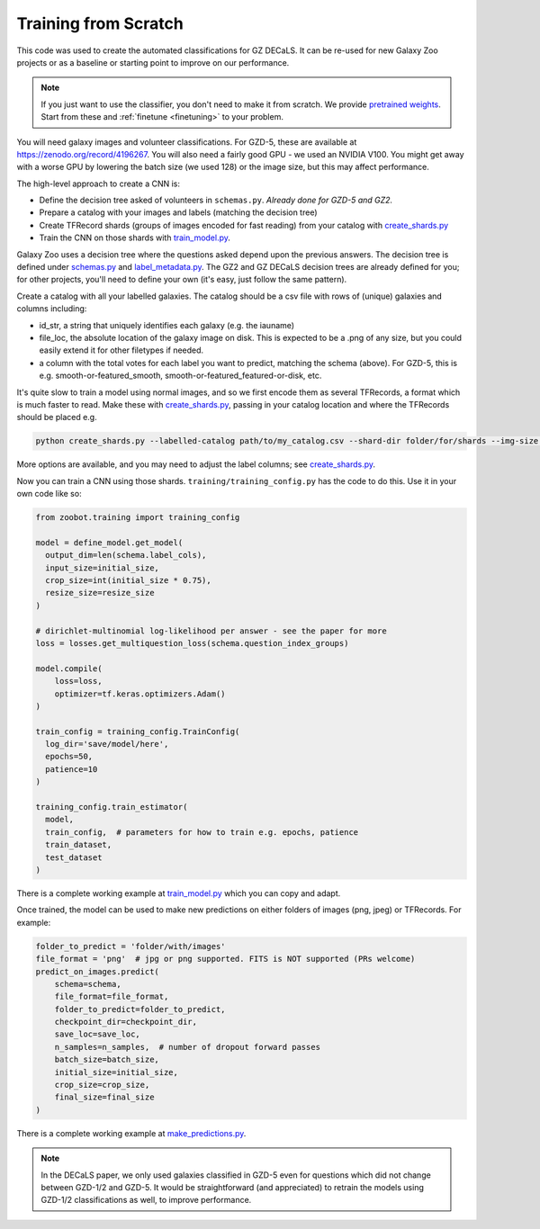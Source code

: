 .. _reproducing_decals:

Training from Scratch
=====================

This code was used to create the automated classifications for GZ DECaLS.
It can be re-used for new Galaxy Zoo projects or as a baseline or starting point to improve on our performance.

.. note:: 

    If you just want to use the classifier, you don't need to make it from scratch.
    We provide `pretrained weights <https://github.com/mwalmsley/zoobot/tree/main/data>`_.
    Start from these and :ref:`finetune <finetuning>` to your problem.

You will need galaxy images and volunteer classifications.
For GZD-5, these are available at `<https://zenodo.org/record/4196267>`_.
You will also need a fairly good GPU - we used an NVIDIA V100. 
You might get away with a worse GPU by lowering the batch size (we used 128) or the image size, but this may affect performance.

The high-level approach to create a CNN is:

- Define the decision tree asked of volunteers in ``schemas.py``. *Already done for GZD-5 and GZ2.*
- Prepare a catalog with your images and labels (matching the decision tree)
- Create TFRecord shards (groups of images encoded for fast reading) from your catalog with `create_shards.py <https://github.com/mwalmsley/zoobot/blob/main/create_shards.py>`__
- Train the CNN on those shards with `train_model.py <https://github.com/mwalmsley/zoobot/blob/main/train_model.py>`__.

Galaxy Zoo uses a decision tree where the questions asked depend upon the previous answers.
The decision tree is defined under `schemas.py <https://github.com/mwalmsley/zoobot/blob/zoobot/schemas.py>`_ and `label_metadata.py <https://github.com/mwalmsley/zoobot/blob/main/zoobot/label_metadata.py>`_.
The GZ2 and GZ DECaLS decision trees are already defined for you; for other projects, you'll need to define your own (it's easy, just follow the same pattern).

Create a catalog with all your labelled galaxies.
The catalog should be a csv file with rows of (unique) galaxies and columns including:

- id_str, a string that uniquely identifies each galaxy (e.g. the iauname)
- file_loc, the absolute location of the galaxy image on disk. This is expected to be a .png of any size, but you could easily extend it for other filetypes if needed.
- a column with the total votes for each label you want to predict, matching the schema (above).  For GZD-5, this is e.g. smooth-or-featured_smooth, smooth-or-featured_featured-or-disk, etc.

It's quite slow to train a model using normal images, and so we first encode them as several TFRecords, a format which is much faster to read.
Make these with `create_shards.py <https://github.com/mwalmsley/zoobot/blob/main/create_shards.py>`__, passing in your catalog location and where the TFRecords should be placed e.g.

.. code-block:: bash

    python create_shards.py --labelled-catalog path/to/my_catalog.csv --shard-dir folder/for/shards --img-size 300  --eval-size 5000

More options are available, and you may need to adjust the label columns; see `create_shards.py <https://github.com/mwalmsley/zoobot/blob/main/create_shards.py>`__.

.. TODO document training_config, link

Now you can train a CNN using those shards. ``training/training_config.py`` has the code to do this. 
Use it in your own code like so:

.. code-block:: python

    from zoobot.training import training_config

    model = define_model.get_model(
      output_dim=len(schema.label_cols),
      input_size=initial_size, 
      crop_size=int(initial_size * 0.75),
      resize_size=resize_size
    )
  
    # dirichlet-multinomial log-likelihood per answer - see the paper for more
    loss = losses.get_multiquestion_loss(schema.question_index_groups)

    model.compile(
        loss=loss,
        optimizer=tf.keras.optimizers.Adam()
    )

    train_config = training_config.TrainConfig(
      log_dir='save/model/here',
      epochs=50,
      patience=10
    )

    training_config.train_estimator(
      model, 
      train_config,  # parameters for how to train e.g. epochs, patience
      train_dataset,
      test_dataset
    )


There is a complete working example at `train_model.py <https://github.com/mwalmsley/zoobot/blob/main/train_model.py>`__ which you can copy and adapt.

Once trained, the model can be used to make new predictions on either folders of images (png, jpeg) or TFRecords. For example:

.. code-block:: python

    folder_to_predict = 'folder/with/images'
    file_format = 'png'  # jpg or png supported. FITS is NOT supported (PRs welcome)
    predict_on_images.predict(
        schema=schema,
        file_format=file_format,
        folder_to_predict=folder_to_predict,
        checkpoint_dir=checkpoint_dir,
        save_loc=save_loc,
        n_samples=n_samples,  # number of dropout forward passes
        batch_size=batch_size,
        initial_size=initial_size,
        crop_size=crop_size,
        final_size=final_size
    )

There is a complete working example at `make_predictions.py <https://github.com/mwalmsley/zoobot/blob/main/make_predictions.py>`_.

.. note::

    In the DECaLS paper, we only used galaxies classified in GZD-5 even for questions which did not change between GZD-1/2 and GZD-5.
    It would be straightforward (and appreciated) to retrain the models using GZD-1/2 classifications as well, to improve performance.
